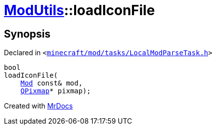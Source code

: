 [#ModUtils-loadIconFile]
= xref:ModUtils.adoc[ModUtils]::loadIconFile
:relfileprefix: ../
:mrdocs:


== Synopsis

Declared in `&lt;https://github.com/PrismLauncher/PrismLauncher/blob/develop/launcher/minecraft/mod/tasks/LocalModParseTask.h#L30[minecraft&sol;mod&sol;tasks&sol;LocalModParseTask&period;h]&gt;`

[source,cpp,subs="verbatim,replacements,macros,-callouts"]
----
bool
loadIconFile(
    xref:Mod.adoc[Mod] const& mod,
    xref:QPixmap.adoc[QPixmap]* pixmap);
----



[.small]#Created with https://www.mrdocs.com[MrDocs]#
